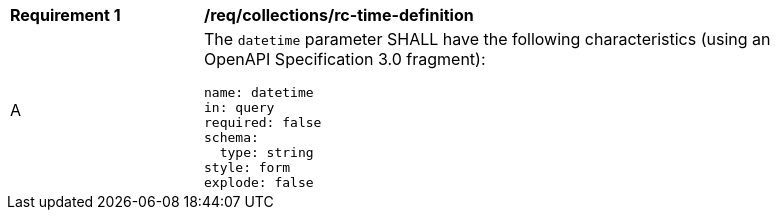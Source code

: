 [[req_collections_rc-time-definition]]
[width="90%",cols="2,6a"]
|===
^|*Requirement {counter:req-id}* |*/req/collections/rc-time-definition* 
^|A |The `datetime` parameter SHALL have the following characteristics (using an OpenAPI Specification 3.0 fragment):

[source,YAML]
----
name: datetime
in: query
required: false
schema:
  type: string
style: form
explode: false
----
|===
